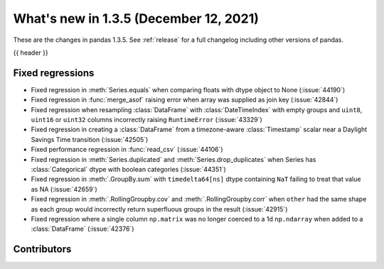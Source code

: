 .. _whatsnew_135:

What's new in 1.3.5 (December 12, 2021)
---------------------------------------

These are the changes in pandas 1.3.5. See :ref:`release` for a full changelog
including other versions of pandas.

{{ header }}

.. ---------------------------------------------------------------------------

.. _whatsnew_135.regressions:

Fixed regressions
~~~~~~~~~~~~~~~~~
- Fixed regression in :meth:`Series.equals` when comparing floats with dtype object to None (:issue:`44190`)
- Fixed regression in :func:`merge_asof` raising error when array was supplied as join key (:issue:`42844`)
- Fixed regression when resampling :class:`DataFrame` with :class:`DateTimeIndex` with empty groups and ``uint8``, ``uint16`` or ``uint32`` columns incorrectly raising ``RuntimeError`` (:issue:`43329`)
- Fixed regression in creating a :class:`DataFrame` from a timezone-aware :class:`Timestamp` scalar near a Daylight Savings Time transition (:issue:`42505`)
- Fixed performance regression in :func:`read_csv` (:issue:`44106`)
- Fixed regression in :meth:`Series.duplicated` and :meth:`Series.drop_duplicates` when Series has :class:`Categorical` dtype with boolean categories (:issue:`44351`)
- Fixed regression in :meth:`.GroupBy.sum` with ``timedelta64[ns]`` dtype containing ``NaT`` failing to treat that value as NA (:issue:`42659`)
- Fixed regression in :meth:`.RollingGroupby.cov` and :meth:`.RollingGroupby.corr` when ``other`` had the same shape as each group would incorrectly return superfluous groups in the result (:issue:`42915`)
- Fixed regression where a single column ``np.matrix`` was no longer coerced to a 1d ``np.ndarray`` when added to a :class:`DataFrame` (:issue:`42376`)


.. ---------------------------------------------------------------------------

.. _whatsnew_135.contributors:

Contributors
~~~~~~~~~~~~

.. contributors:: v1.3.4..v1.3.5|HEAD
